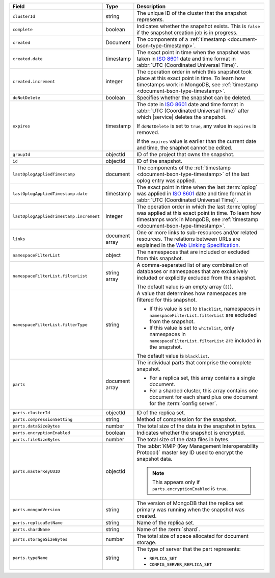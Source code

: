 .. list-table::
   :widths: 20 10 70
   :header-rows: 1

   * - Field
     - Type
     - Description
       
   * - ``clusterId``
     - string
     - The unique ID of the cluster that the snapshot represents.
       
   * - ``complete``
     - boolean
     - Indicates whether the snapshot exists. This is ``false``
       if the snapshot creation job is in progress.
       
   * - ``created``
     - Document
     - The components of a :ref:`timestamp <document-bson-type-timestamp>`.
       
   * - ``created.date``
     - timestamp
     - The exact point in time when the snapshot was taken in
       `ISO 8601 <https://en.wikipedia.org/wiki/ISO_8601>`_
       date and time format in :abbr:`UTC (Coordinated Universal Time)`.

   * - ``created.increment``
     - integer
     - The operation order in which this snapshot took place at
       this exact point in time. To learn how timestamps work in
       MongoDB, see :ref:`timestamp <document-bson-type-timestamp>`.
       
   * - ``doNotDelete``
     - boolean
     - Specifies whether the snapshot can be deleted.
       
   * - ``expires``
     - timestamp
     - The date in `ISO 8601
       <https://en.wikipedia.org/wiki/ISO_8601>`_ date
       and time format in :abbr:`UTC (Coordinated Universal Time)` after
       which |service| deletes the snapshot.

       If ``doNotDelete`` is set to ``true``, any value in ``expires``
       is removed.

       If the ``expires`` value is earlier than the current date and
       time, the snaphot cannot be edited.

   * - ``groupId``
     - objectId
     - ID of the project that owns the snapshot.

   * - ``id``
     - objectId
     - ID of the snapshot.
       
   * - ``lastOplogAppliedTimestamp``
     - document
     - The components of the
       :ref:`timestamp <document-bson-type-timestamp>` of the last
       oplog entry was applied.

   * - ``lastOplogAppliedTimestamp.date``
     - timestamp
     - The exact point in time when the last :term:`oplog` was applied
       in `ISO 8601
       <https://en.wikipedia.org/wiki/ISO_8601>`_ date
       and time format in :abbr:`UTC (Coordinated Universal Time)`.

   * - ``lastOplogAppliedTimestamp.increment``
     - integer
     - The operation order in which the last :term:`oplog` was applied at
       this exact point in time. To learn how timestamps work in
       MongoDB, see :ref:`timestamp <document-bson-type-timestamp>`.

   * - ``links``
     - document array
     - One or more links to sub-resources and/or related resources.
       The relations between URLs are explained in the `Web Linking
       Specification <http://tools.ietf.org/html/rfc5988>`_.
       
   * - ``namespaceFilterList``
     - object
     - The namespaces that are included or excluded
       from this snapshot.

   * - ``namespaceFilterList.filterList``
     - string array
     - A comma-separated list of any combination of databases or
       namespaces that are exclusively included or
       explicitly excluded from the snapshot.

       The default value is an empty array (``[]``).

   * - ``namespaceFilterList.filterType``
     - string
     - A value that determines how namespaces are
       filtered for this snapshot.

       - If this value is set to ``blacklist``, namespaces in
         ``namespaceFilterList.filterList`` are excluded from the
         snapshot.
       - If this value is set to ``whitelist``, only namespaces in
         ``namespaceFilterList.filterList`` are included in the
         snapshot.

       The default value is ``blacklist``.

   * - ``parts``
     - document array
     - The individual parts that comprise the complete snapshot.

       - For a replica set, this array contains a single
         document.
       - For a sharded cluster, this array contains one document
         for each shard plus one document for the :term:`config server`.

   * - ``parts.clusterId``
     - objectId
     - ID of the replica set.

   * - ``parts.compressionSetting``
     - string
     - Method of compression for the snapshot.

   * - ``parts.dataSizeBytes``
     - number
     - The total size of the data in the snapshot in bytes.

   * - ``parts.encryptionEnabled``
     - boolean
     - Indicates whether the snapshot is encrypted.

   * - ``parts.fileSizeBytes``
     - number
     - The total size of the data files in bytes.

   * - ``parts.masterKeyUUID``
     - objectId
     - The :abbr:`KMIP (Key Management Interoperability Protocol)`
       master key ID used to encrypt the snapshot data.

       .. note::
          This appears only if ``parts.encryptionEnabled`` is ``true``.

   * - ``parts.mongodVersion``
     - string
     - The version of MongoDB that the replica set
       primary was running when the snapshot was
       created.

   * - ``parts.replicaSetName``
     - string
     - Name of the replica set.

   * - ``parts.shardName``
     - string
     - Name of the :term:`shard`.

   * - ``parts.storageSizeBytes``
     - number
     - The total size of space allocated for document storage.

   * - ``parts.typeName``
     - string
     - The type of server that the part represents:

       - ``REPLICA_SET``
       - ``CONFIG_SERVER_REPLICA_SET``
